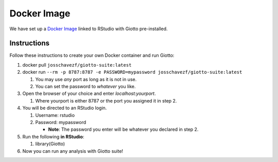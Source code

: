 .. _DockerInformation:

###################
Docker Image
###################
We have set up a `Docker Image <https://hub.docker.com/r/josschavezf/giotto-suite>`__ linked to RStudio with Giotto pre-installed.

Instructions
=============

Follow these instructions to create your own Docker container and run Giotto:

1. docker pull ``josschavezf/giotto-suite:latest``
2. docker run ``--rm -p 8787:8787 -e PASSWORD=mypassword josschavezf/giotto-suite:latest``

   1. You may use *any* port as long as it is not in use.
   2. You can set the password to *whatever* you like.

3. Open the browser of your choice and enter `localhost:yourport`.

   1. Where yourport is either 8787 or the port you assigned it in step 2.

4. You will be directed to an RStudio login.

   1. Username: rstudio
   2. Password: mypassword

      * **Note**: The password you enter will be whatever you declared in step 2.

5. Run the following **in RStudio**:

   1. library(Giotto)

6. Now you can run any analysis with Giotto suite!
